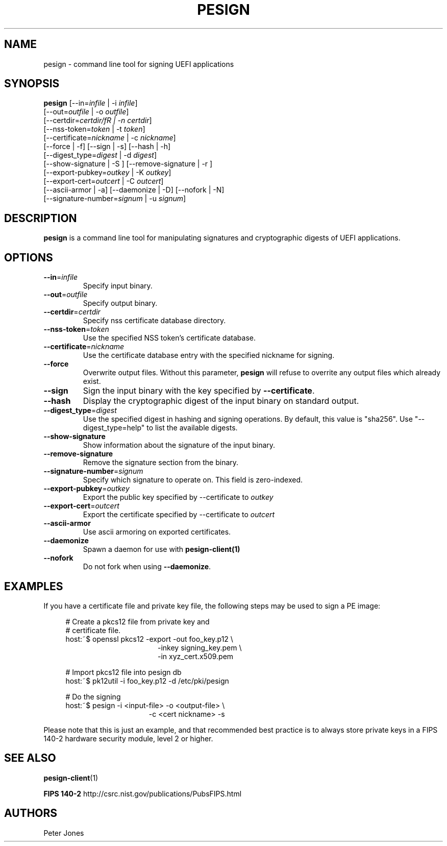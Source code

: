 .TH PESIGN 1 "Thu Jun 21 2012"
.SH NAME
pesign \- command line tool for signing UEFI applications

.SH SYNOPSIS
\fBpesign\fR [\-\-in=\fIinfile\fR | \-i \fIinfile\fR]
       [\-\-out=\fIoutfile\fR | \-o \fIoutfile\fR]
       [\-\-certdir=\fIcertdir/fR | \-n \fIcertdir\fR]
       [\-\-nss\-token=\fItoken\fR | \-t \fItoken\fR]
       [\-\-certificate=\fInickname\fR | \-c \fInickname\fR]
       [\-\-force | \-f] [\-\-sign | \-s] [\-\-hash | \-h]
       [\-\-digest_type=\fIdigest\fR | \-d \fIdigest\fR]
       [\-\-show\-signature | \-S ] [\-\-remove\-signature | \-r ]
       [\-\-export\-pubkey=\fIoutkey\fR | \-K \fIoutkey\fR]
       [\-\-export\-cert=\fIoutcert\fR | \-C \fIoutcert\fR]
       [\-\-ascii\-armor | \-a] [\-\-daemonize | \-D] [\-\-nofork | \-N]
       [\-\-signature\-number=\fIsignum\fR | \-u \fIsignum\fR]

.SH DESCRIPTION
\fBpesign\fR is a command line tool for manipulating signatures and 
cryptographic digests of UEFI applications.

.SH OPTIONS
.TP
\fB-\-in\fR=\fIinfile\fR
Specify input binary.

.TP
\fB-\-out\fR=\fIoutfile\fR
Specify output binary.

.TP
\fB-\-certdir\fR=\fIcertdir\fR
Specify nss certificate database directory.

.TP
\fB-\-nss-token\fR=\fItoken\fR
Use the specified NSS token's certificate database.

.TP
\fB-\-certificate\fR=\fInickname\fR
Use the certificate database entry with the specified nickname for signing.

.TP
\fB-\-force\fR
Overwrite output files. Without this parameter, \fBpesign\fR will refuse
to overrite any output files which already exist.

.TP
\fB-\-sign\fR
Sign the input binary with the key specified by \fB-\-certificate\fR.

.TP
\fB-\-hash\fR
Display the cryptographic digest of the input binary on standard output.

.TP
\fB-\-digest_type\fR=\fIdigest\fR
Use the specified digest in hashing and signing operations. By default,
this value is "sha256".  Use "\-\-digest_type=help" to list the available
digests.

.TP
\fB-\-show-signature\fR
Show information about the signature of the input binary.

.TP
\fB-\-remove-signature\fR
Remove the signature section from the binary.

.TP
\fB-\-signature-number\fR=\fIsignum\fR
Specify which signature to operate on.  This field is zero-indexed.

.TP
\fB-\-export-pubkey\fR=\fIoutkey\fR
Export the public key specified by \-\-certificate to \fIoutkey\fR

.TP
\fB-\-export-cert\fR=\fIoutcert\fR
Export the certificate specified by \-\-certificate to \fIoutcert\fR

.TP
\fB-\-ascii\-armor\fR
Use ascii armoring on exported certificates.

.TP
\fB-\-daemonize\fR
Spawn a daemon for use with \fBpesign-client(1)\fR

.TP
\fB-\-nofork\fR
Do not fork when using \fB-\-daemonize\fR.

.SH EXAMPLES
If you have a certificate file and private key file, the following steps
may be used to sign a PE image:

.RS 4
# Create a pkcs12 file from private key and
.RE
.RS 4
# certificate file.
.RE
.RS 4
host:~$ openssl pkcs12 \-export \-out foo_key.p12 \\
.RE
.RS 20
\-inkey signing_key.pem \\
.RE
.RS 20
\-in xyz_cert.x509.pem
.LP
.RE
.RS 4
# Import pkcs12 file into pesign db
.RE
.RS 4
host:~$ pk12util \-i foo_key.p12 \-d /etc/pki/pesign
.LP
.RE
.RS 4
# Do the signing
.RE
.RS 4
host:~$ pesign \-i <input\-file> \-o <output\-file> \\
.RE
.RS 19
\-c <cert nickname>  \-s
.RE
.LP
Please note that this is just an example, and that recommended best practice
is to always store private keys in a FIPS 140-2 hardware security
module, level 2 or higher.
.SH "SEE ALSO"
.BR pesign-client (1)
.LP
.BR FIPS\ 140-2
http://csrc.nist.gov/publications/PubsFIPS.html

.SH AUTHORS
.nf
Peter Jones
.fi
